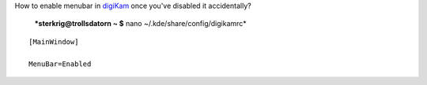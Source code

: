 .. title: digiKam: Menu Bar
.. slug: digikam-menyrad
.. date: 2008-01-04 22:01:06
.. tags: sve,рус,linux,eng

How to enable menubar in `digiKam <http://www.digikam.org/>`__ once
you've disabled it accidentally?

 ***sterkrig@trollsdatorn ~ $** nano ~/.kde/share/config/digikamrc*

::

    [MainWindow]

    MenuBar=Enabled

